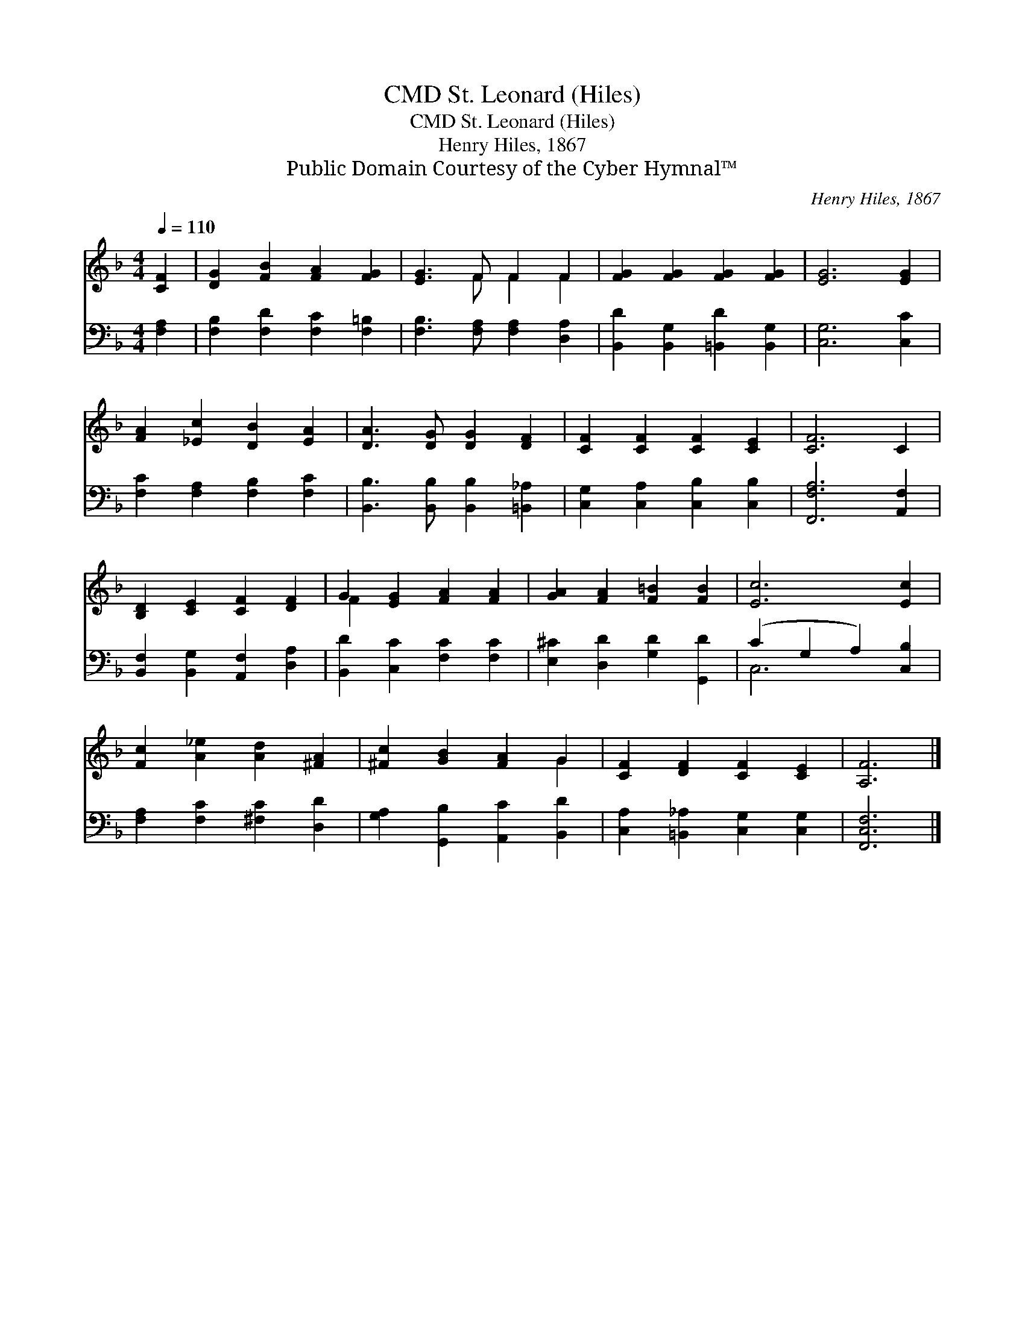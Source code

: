 X:1
T:St. Leonard (Hiles), CMD
T:St. Leonard (Hiles), CMD
T:Henry Hiles, 1867
T:Public Domain Courtesy of the Cyber Hymnal™
C:Henry Hiles, 1867
Z:Public Domain
Z:Courtesy of the Cyber Hymnal™
%%score ( 1 2 ) ( 3 4 )
L:1/8
Q:1/4=110
M:4/4
K:F
V:1 treble 
V:2 treble 
V:3 bass 
V:4 bass 
V:1
 [CF]2 | [DG]2 [FB]2 [FA]2 [FG]2 | [EG]3 F F2 F2 | [FG]2 [FG]2 [FG]2 [FG]2 | [EG]6 [EG]2 | %5
 [FA]2 [_Ec]2 [DB]2 [EA]2 | [DA]3 [DG] [DG]2 [DF]2 | [CF]2 [CF]2 [CF]2 [CE]2 | [CF]6 C2 | %9
 [B,D]2 [CE]2 [CF]2 [DF]2 | G2 [EG]2 [FA]2 [FA]2 | [GA]2 [FA]2 [F=B]2 [FB]2 | [Ec]6 [Ec]2 | %13
 [Fc]2 [A_e]2 [Ad]2 [^FA]2 | [^Fc]2 [GB]2 [FA]2 G2 | [CF]2 [DF]2 [CF]2 [CE]2 | [A,F]6 |] %17
V:2
 x2 | x8 | x3 F F2 F2 | x8 | x8 | x8 | x8 | x8 | x8 | x8 | F2 x6 | x8 | x8 | x8 | x6 G2 | x8 | %16
 x6 |] %17
V:3
 [F,A,]2 | [F,B,]2 [F,D]2 [F,C]2 [F,=B,]2 | [F,B,]3 [F,A,] [F,A,]2 [D,A,]2 | %3
 [B,,D]2 [B,,G,]2 [=B,,D]2 [B,,G,]2 | [C,G,]6 [C,C]2 | [F,C]2 [F,A,]2 [F,B,]2 [F,C]2 | %6
 [B,,B,]3 [B,,B,] [B,,B,]2 [=B,,_A,]2 | [C,G,]2 [C,A,]2 [C,B,]2 [C,B,]2 | [F,,F,A,]6 [A,,F,]2 | %9
 [B,,F,]2 [B,,G,]2 [A,,F,]2 [D,A,]2 | [B,,D]2 [C,C]2 [F,C]2 [F,C]2 | %11
 [E,^C]2 [D,D]2 [G,D]2 [G,,D]2 | (C2 G,2 A,2) [C,B,]2 | [F,A,]2 [F,C]2 [^F,C]2 [D,D]2 | %14
 [G,A,]2 [G,,B,]2 [A,,C]2 [B,,D]2 | [C,A,]2 [=B,,_A,]2 [C,G,]2 [C,G,]2 | [F,,C,F,]6 |] %17
V:4
 x2 | x8 | x8 | x8 | x8 | x8 | x8 | x8 | x8 | x8 | x8 | x8 | C,6 x2 | x8 | x8 | x8 | x6 |] %17

